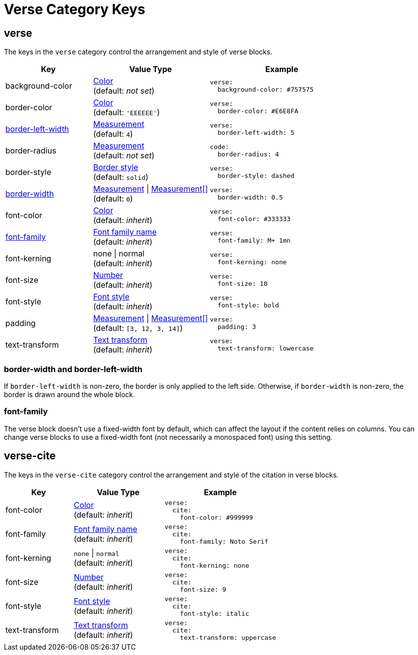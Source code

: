 = Verse Category Keys
:description: Reference list of the available verse block category keys and their value types.
:navtitle: Verse
:source-language: yaml

[#verse]
== verse

The keys in the `verse` category control the arrangement and style of verse blocks.

[cols="3,4,5a"]
|===
|Key |Value Type |Example

|background-color
|xref:color.adoc[Color] +
(default: _not set_)
|[source]
verse:
  background-color: #757575

|border-color
|xref:blocks.adoc#border-color[Color] +
(default: `'EEEEEE'`)
|[source]
verse:
  border-color: #E6E8FA

|<<border-width,border-left-width>>
|xref:blocks.adoc#border-width[Measurement] +
(default: `4`)
|[source]
verse:
  border-left-width: 5

|border-radius
|xref:blocks.adoc#radius[Measurement] +
(default: _not set_)
|[source]
code:
  border-radius: 4

|border-style
|xref:blocks.adoc#border-style[Border style] +
(default: `solid`)
|[source]
verse:
  border-style: dashed

|<<border-width,border-width>>
|xref:blocks.adoc#border-width[Measurement] {vbar} xref:blocks.adoc#border-width[Measurement[\]] +
(default: `0`)
|[source]
verse:
  border-width: 0.5

|font-color
|xref:color.adoc[Color] +
(default: _inherit_)
|[source]
verse:
  font-color: #333333

|<<font-family,font-family>>
|xref:font-support.adoc[Font family name] +
(default: _inherit_)
|[source]
verse:
  font-family: M+ 1mn

|font-kerning
|none {vbar} normal +
(default: _inherit_)
|[source]
verse:
  font-kerning: none

|font-size
|xref:language.adoc#values[Number] +
(default: _inherit_)
|[source]
verse:
  font-size: 10

|font-style
|xref:text.adoc#font-style[Font style] +
(default: _inherit_)
|[source]
verse:
  font-style: bold

|padding
|xref:blocks.adoc#padding[Measurement] {vbar} xref:blocks.adoc#padding[Measurement[\]] +
(default: `[3, 12, 3, 14]`)
|[source]
verse:
  padding: 3

|text-transform
|xref:text.adoc#transform[Text transform] +
(default: _inherit_)
|[source]
verse:
  text-transform: lowercase
|===

[#border-width]
=== border-width and border-left-width

If `border-left-width` is non-zero, the border is only applied to the left side.
Otherwise, if `border-width` is non-zero, the border is drawn around the whole block.

[#font-family]
=== font-family

The verse block doesn't use a fixed-width font by default, which can affect the layout if the content relies on columns.
You can change verse blocks to use a fixed-width font (not necessarily a monospaced font) using this setting.

[#cite]
== verse-cite

The keys in the `verse-cite` category control the arrangement and style of the citation in verse blocks.

[cols="3,4,5a"]
|===
|Key |Value Type |Example

|font-color
|xref:color.adoc[Color] +
(default: _inherit_)
|[source]
verse:
  cite:
    font-color: #999999

|font-family
|xref:font-support.adoc[Font family name] +
(default: _inherit_)
|[source]
verse:
  cite:
    font-family: Noto Serif

|font-kerning
|`none` {vbar} `normal` +
(default: _inherit_)
|[source]
verse:
  cite:
    font-kerning: none

|font-size
|xref:language.adoc#values[Number] +
(default: _inherit_)
|[source]
verse:
  cite:
    font-size: 9

|font-style
|xref:text.adoc#font-style[Font style] +
(default: _inherit_)
|[source]
verse:
  cite:
    font-style: italic

|text-transform
|xref:text.adoc#transform[Text transform] +
(default: _inherit_)
|[source]
verse:
  cite:
    text-transform: uppercase
|===
